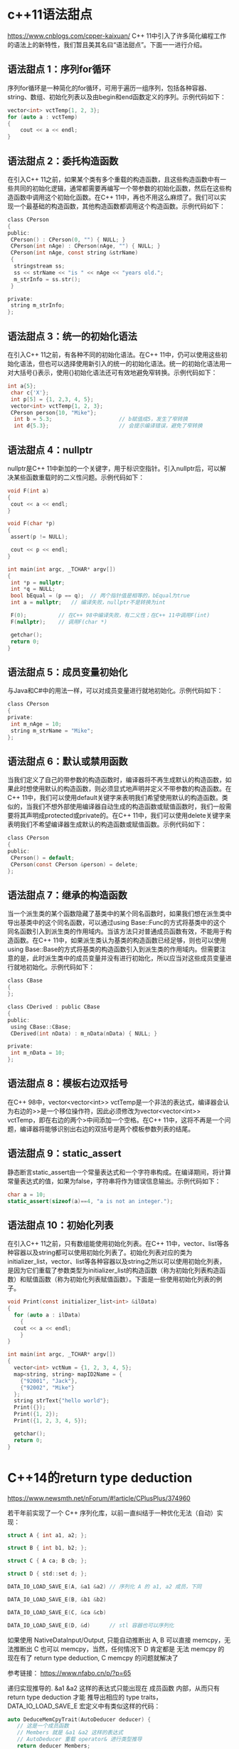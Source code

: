 #+OPTIONS: toc:1 ^:nil
#+begin_export md
---
layout: post
title: "cxx语法真有点吓人"
date: 2018-11-30
tags: 
    - it
---
#+end_export

* c++11语法甜点

 [[https://www.cnblogs.com/cpper-kaixuan/]]
C++ 11中引入了许多简化编程工作的语法上的新特性，我们暂且美其名曰“语法甜点”。下面一一进行介绍。
** 语法甜点 1：序列for循环
 
序列for循环是一种简化的for循环，可用于遍历一组序列，包括各种容器、string、数组、初始化列表以及由begin和end函数定义的序列。示例代码如下：

#+begin_src C
 vector<int> vctTemp{1, 2, 3};
 for (auto a : vctTemp)
 {
     cout << a << endl;
 }
#+end_src

** 语法甜点 2：委托构造函数
  在引入C++ 11之前，如果某个类有多个重载的构造函数，且这些构造函数中有一些共同的初始化逻辑，通常都需要再编写一个带参数的初始化函数，然后在这些构造函数中调用这个初始化函数。在C++ 11中，再也不用这么麻烦了。我们可以实现一个最基础的构造函数，其他构造函数都调用这个构造函数。示例代码如下：

#+begin_src C
 class CPerson
 {
 public:
  CPerson() : CPerson(0, "") { NULL; }
  CPerson(int nAge) : CPerson(nAge, "") { NULL; }
  CPerson(int nAge, const string &strName)
  {
   stringstream ss;
   ss << strName << "is " << nAge << "years old.";
   m_strInfo = ss.str();
  }
 
 private:
  string m_strInfo;
 };
#+end_src

** 语法甜点 3：统一的初始化语法
  在引入C++ 11之前，有各种不同的初始化语法。在C++ 11中，仍可以使用这些初始化语法，但也可以选择使用新引入的统一的初始化语法。统一的初始化语法用一对大括号{}表示，使用{}初始化语法还可有效地避免窄转换。示例代码如下：

#+begin_src C
 int a{5};
  char c{'X'};
  int p[5] = {1, 2,3, 4, 5};
  vector<int> vctTemp{1, 2, 3};
  CPerson person{10, "Mike"};
   int b = 5.3;                     // b赋值成5，发生了窄转换
   int d{5.3};                      // 会提示编译错误，避免了窄转换
#+end_src

** 语法甜点 4：nullptr
  nullptr是C++ 11中新加的一个关键字，用于标识空指针。引入nullptr后，可以解决某些函数重载时的二义性问题。示例代码如下：

#+begin_src C
 void F(int a)
 {
  cout << a << endl;
 }
 
 void F(char *p)
 {
  assert(p != NULL);
 
  cout << p << endl;
 }
 
 int main(int argc, _TCHAR* argv[])
 {
  int *p = nullptr;
  int *q = NULL;
  bool bEqual = (p == q);  // 两个指针值是相等的，bEqual为true
  int a = nullptr;   // 编译失败，nullptr不是转换为int
 
  F(0);          // 在C++ 98中编译失败，有二义性；在C++ 11中调用F(int)
  F(nullptr);    // 调用F(char *)
 
  getchar();
  return 0;
 }
#+end_src


** 语法甜点 5：成员变量初始化
 
与Java和C#中的用法一样，可以对成员变量进行就地初始化。示例代码如下：

#+begin_src C
 class CPerson
 {
 private:
  int m_nAge = 10;
  string m_strName = "Mike";
 };
#+end_src

** 语法甜点 6：默认或禁用函数
 
当我们定义了自己的带参数的构造函数时，编译器将不再生成默认的构造函数，如果此时想使用默认的构造函数，则必须显式地声明并定义不带参数的构造函数。在C++ 11中，我们可以使用default关键字来表明我们希望使用默认的构造函数。类似的，当我们不想外部使用编译器自动生成的构造函数或赋值函数时，我们一般需要将其声明成protected或private的。在C++ 11中，我们可以使用delete关键字来表明我们不希望编译器生成默认的构造函数或赋值函数。示例代码如下：

#+begin_src C
 class CPerson
 {
 public:
  CPerson() = default;
  CPerson(const CPerson &person) = delete;
 };
#+end_src

** 语法甜点 7：继承的构造函数
 
当一个派生类的某个函数隐藏了基类中的某个同名函数时，如果我们想在派生类中导出基类中的这个同名函数，可以通过using Base::Func的方式将基类中的这个同名函数引入到派生类的作用域内。当该方法只对普通成员函数有效，不能用于构造函数。在C++ 11中，如果派生类认为基类的构造函数已经足够，则也可以使用using Base::Base的方式将基类的构造函数引入到派生类的作用域内。但需要注意的是，此时派生类中的成员变量并没有进行初始化，所以应当对这些成员变量进行就地初始化。示例代码如下：

#+begin_src C
 class CBase
 {
 };
 
 class CDerived : public CBase
 {
 public:
  using CBase::CBase;
  CDerived(int nData) : m_nData(nData) { NULL; }
 
 private:
  int m_nData = 10;
 };
#+end_src

** 语法甜点 8：模板右边双括号
   在C++ 98中，vector<vector<int>> vctTemp是一个非法的表达式，编译器会认为右边的>>是一个移位操作符，因此必须修改为vector<vector<int>> vctTemp，即在右边的两个>中间添加一个空格。在C++ 11中，这将不再是一个问题，编译器将能够识别出右边的双括号是两个模板参数列表的结尾。

** 语法甜点 9：static_assert  
静态断言static_assert由一个常量表达式和一个字符串构成。在编译期间，将计算常量表达式的值，如果为false，字符串将作为错误信息输出。示例代码如下：

#+begin_src C
 char a = 10;
 static_assert(sizeof(a)==4, "a is not an integer.");
#+end_src

** 语法甜点 10：初始化列表
  在引入C++ 11之前，只有数组能使用初始化列表。在C++ 11中，vector、list等各种容器以及string都可以使用初始化列表了。初始化列表对应的类为initializer_list，vector、list等各种容器以及string之所以可以使用初始化列表，是因为它们重载了参数类型为initializer_list的构造函数（称为初始化列表构造函数）和赋值函数（称为初始化列表赋值函数）。下面是一些使用初始化列表的例子。
#+begin_src C
  void Print(const initializer_list<int> &ilData)
  {
    for (auto a : ilData)
      {
	cout << a << endl;
      }
  }

  int main(int argc, _TCHAR* argv[])
  {
    vector<int> vctNum = {1, 2, 3, 4, 5};
    map<string, string> mapID2Name = {
      {"92001", "Jack"},
      {"92002", "Mike"}
    };
    string strText{"hello world"};
    Print({});
    Print({1, 2});
    Print({1, 2, 3, 4, 5});

    getchar();
    return 0;
  }
#+end_src

* C++14的return type deduction
https://www.newsmth.net/nForum/#!article/CPlusPlus/374960

若干年前实现了一个 C++ 序列化库，以前一直纠结于一种优化无法（自动）实现： 

#+begin_src C
struct A { int a1, a2; }; 

struct B { int b1, b2; }; 

struct C { A ca; B cb; }; 

struct D { std::set d; }; 

DATA_IO_LOAD_SAVE_E(A, &a1 &a2) // 序列化 A 的 a1, a2 成员，下同 

DATA_IO_LOAD_SAVE_E(B, &b1 &b2) 

DATA_IO_LOAD_SAVE_E(C, &ca &cb) 

DATA_IO_LOAD_SAVE_E(D, &d)      // stl 容器也可以序列化 
#+end_src

如果使用 NativeDataInput/Output, 只能自动推断出 A, B 可以直接 memcpy，无法推断出 C 也可以 memcpy，当然，任何情况下 D 肯定都是 无法 memcpy 的 现在有了 return type deduction, C memcpy 的问题就解决了 

参考链接： https://www.nfabo.cn/p/?p=65 

递归实现推导的. &a1 &a2 这样的表达式只能出现在 成员函数 内部，从而只有 return type deduction 才能
推导出相应的 type traits，DATA_IO_LOAD_SAVE_E 宏定义中有类似这样的代码：
  
#+begin_src C
auto DeduceMemCpyTrait(AutoDeducer deducer) {
   // 这是一个成员函数
   // Members 就是 &a1 &a2 这样的表达式
   // AutoDeducer 重载 operator& 进行类型推导
   return deducer Members;
}
typedef decltype(DeduceMemCpyTrait(AutoDeducer()) MemCpyTrait; 
#+end_src

* c++真有点吓人
  
https://www.newsmth.net/nForum/#!article/CPlusPlus/403674

下面的英文是从教程里摘出来的。然后有点没看懂：make_unique 是cpp14引入的，  在这之前，下面叙述里的 foo 函数要怎么写才可以避免意外的内存泄露呢？   

#+begin_quote
If your compiler does not yet support make_unique() , you can   create your unique_ptr as follows. Note that Simple must be mentioned twice:   
  unique_ptr<Simple> mySimpleSmartPtr(new Simple());
Before C++17, you had to use make_unique() not only because you have to specify the type only once, but also because of safety reasons!
Consider the following   call to a function called foo() :     
foo(unique_ptr<Simple>(new Simple()), unique_ptr<Bar>(new Bar(data())));
If the constructor of Simple or Bar , or the data() function, throws an exception, depending on your compiler optimizations, it was very possible that either a Simple or a Bar object would be leaked. 
#+end_quote

按照后人的说法：

unique_ptr<T> t(new T())本身不危险

关键不在于一个对象产生的内存泄漏，c++不至于傻逼到ctor里面抛异常了连这个对象本身的内存都回收不了。这里的关键是传进去2个对象，当1个对象的ctor抛异常后能不能回收new另一个对象时候分配的内存。 
要点就是一旦new成功就立刻交给一个智能指针，这就是为啥要用make_unique

 
也就是说 A* p=new A(); 如果A()抛出异常的话，那么p=null. 即对象本身的内存回收了。

关键在于gcc 的优化，
#+begin_example
foo(unique_ptr<Simple>(new Simple()), unique_ptr<Bar>(new Bar(data()))); 
#+end_example

可以变成： 

new Simple()

new Bar(data())

unique_ptr<Simple>

unique_ptr<Bar>

只能说是悲剧的gcc，太害人了。

refer: https://blog.csdn.net/u011475134/article/details/76714243

refer: https://blog.csdn.net/Jxianxu/article/details/72859800?utm_source=blogxgwz0

要点就是一旦new成功就立刻交给一个智能指针，这就是为啥要用make_unique 对于make_unique处理不了的private ctor，就只能由factory method直接返回unique_ptr   全部代码： 

#+begin_src C
#include <memory>
#include <iostream>
using namespace std;
  
template <bool Exception>
class A {
  public:
   static unique_ptr<A> Create()  {
     unique_ptr<A> p(new A);
     return p;
   }
  
   void* operator new(size_t size) {
     void* p = malloc(size);
     cout << "allocate " << size << " bytes at " << p << endl;
     return p;
   }
  
   void operator delete(void* p) {
     cout << "free " << p << endl;
     free(p);
   }
  
  private:
   A() {
     if (Exception) {
       cout << "throw exception\n";
       throw 0;
     }
   }
  
   int date;
};
  
template <class First, class Second>
void Foo(unique_ptr<First> first, unique_ptr<Second> second) { }
  
int main() {
   try {
     auto p = A<true>::Create();
   } catch (...) {}
  
   try {
     Foo(A<true>::Create(), A<false>::Create());
   } catch (...) {}
  
   try {
     Foo(A<false>::Create(), A<true>::Create());
   } catch (...) {}
} 
#+end_src

智能指针之make_unique与make_shared
附录： https://blog.csdn.net/u011475134/article/details/76714243 

** make_unique的实现

std::make_shared是C++11的一部分，但是std::make_unique很可惜不是。它是在C++14里加入标准库的，但我们可以自己实现make_unique方法。

#+begin_src C

  // 支持普通指针
  template<class T,class... Args> inline
    typename enable_if<!is_array<T>::value,unique_ptr<T>>::type
    make_unique(Args&&... args){
    return unique_ptr<T>(new T(std::forward<Args>(args)...));
  }

  // 支持动态数组
  template<class T> inline
  typename enable_if<is_array<T>::value && extent<T>::value == 0, unique_ptr<T>>::type

    make_unique(size_t size){
    typedef typename remove_extent<T>::type U;
    return unique_ptr<T>(new U[size]());
  }

  // 过滤掉定长数组的情况
  template<class T,class... Args>
    typename enable_if<extent<T>::value != 0,void>::type
    make_unique(Args&&...) = delete;
#+end_src
** enable_if的作用

#+begin_src C
// Primary template.
/// Define a member typedef @c type only if a boolean constant is true.

template<bool, typename _Tp = void>

  struct enable_if

 { };

// Partial specialization for true.

template<typename _Tp>

  struct enable_if<true, _Tp>

 { typedef _Tp type; };
#+end_src
结合源码可知，当condition==true时，enable_if<condition,T>::type ≡ T，否则报错。

enable_if<!is_array<T>::value,unique_ptr<T>>::type的condition在T不是数组类型时为true

enable_if<is_array<T>::value && extent<T>::value == 0,unique_ptr<T>>::type的condition在T为数组类型且数组中元素个数为0时为true，由于对于非数组类型extent<U>::value也为0，语句is_array<T>::value是必要的

enable_if<extent<T>::value != 0,void>::type的condition在T类型中元素个数不为0时为true，即T为定长数组

** std::forward的作用

std::forward在这里的作用是实现参数的完美转发，具体见《move和forward源码分析[转]》。

** make函数的好处

1. 效率更高

shared_ptr需要维护引用计数的信息。如果你通过使用原始的new表达式分配对象，然后传递给shared_ptr（也就是使用shared_ptr的构造函数）的话，shared_ptr的实现没有办法选择，而只能单独的分配控制块：

如果选择使用make_shared的话，情况就会变成下面这样：

内存分配的动作，可以一次性完成。这减少了内存分配的次数，而内存分配是代价很高的操作。

2. 异常安全

看看下面的代码：

#+begin_src C
  void F(const hstd::shared_ptr<Lhs>& lhs, const std::shared_ptr<Rhs>& rhs)
  { /* ... */ }

  F(std::shared_ptr<Lhs>(new Lhs("foo")), std::shared_ptr<Rhs>(new Rhs("bar")));
#+end_src

C++是不保证参数求值顺序，以及内部表达式的求值顺序的，所以可能的执行顺序如下：

new Lhs("foo"))

new Rhs("bar"))

std::shared_ptr

std::shared_ptr

假设在第2步的时候，抛出了一个异常（比如out of memory，总之，Rhs的构造函数异常了），那么第一步申请的Lhs对象内存泄露了。这个问题的核心在于，shared_ptr没有立即获得裸指针。

我们可以用如下方式来修复这个问题：

#+begin_src C
auto lhs = std::shared_ptr<Lhs>(new Lhs("foo"));

auto rhs = std::shared_ptr<Rhs>(new Rhs("bar"));

F(lhs, rhs);
#+end_src
当然，推荐的做法是使用std::make_shared来代替：

F(std::make_shared<Lhs>("foo"), std::make_shared<Rhs>("bar"));

当std::make_shared被调用，指向动态内存对象的原始指针会被安全的保存在返回的std::shared_ptr对象中，然后另一std::make_shared被调用。如果此时产生了异常，那std::shared_ptr析构会知道于是它所拥有的对象会被销毁。

使用std::make_unique来代替new在写异常安全的代码里和使用std::make_shared一样重要。

** make函数的不足

make函数都不允许使用定制删除器，但是std::unique_ptr和std::shared_ptr的构造函数都可以。

*** make函数不能完美传递一个initializer_list。 

替代方案：

#+begin_src C
// initializer_list<int> aa = {1,2,3}; // 或者

auto aa = {1,2,3};

auto a = make_shared<vector<int>>(aa);

// auto b = make_shared<vector<int>>({1,2,3}); // 错误
#+end_src
*** 对象的内存可能无法及时回收

虽然使用std::make_shared可以减少了内存分配的次数，提高效率，但由于控制块与对象都在同一块动态分配的内存上，所以当对象的引用计数变为0，对象被销毁（析构函数被调）后，该对象所占内存仍未释放，直到控制块同样也被销毁，内存才会释放。

我们知道，在控制块中包含两个计数：shared count和weak count，分别表示std::shared_ptr和std::weak_ptr对对象的引用计数，只有当shared count和weak count都为0时，控制块才会被销毁。

换句话说，只要有std::weak_ptr指向一个控制块（weak count大于0），那控制块就一定存在。只要控制块存在，包含它的内存必定存在。通过std::shared_ptr的make函数分配的内存在最后一个std::shared_ptr和最后一个std::weak_ptr被销毁前不能被释放。

** 构造函数是保护或私有时，无法使用make_shared。 

替代方案：

#+begin_src C
class A {

public:

  static std::shared_ptr<A> create() {

  return std::make_shared<A>();

 }

protected:

  A() {}

  A(const A &) = delete;

  const A &operator=(const A &) = delete;

};

std::shared_ptr<A> foo() {

  return A::create();

}
#+end_src

作者：SigalHu

来源：CSDN 

原文：https://blog.csdn.net/u011475134/article/details/76714243 

版权声明：本文为博主原创文章，转载请附上博文链接！

refer： [[https://stackoverflow.com/questions/12030650/when-is-stdweak-ptr-useful][When is std::weak_ptr useful?]]

* When weakptr useful

use_countrefer: [[https://stackoverflow.com/questions/12030650/when-is-stdweak-ptr-useful][When is std::weak_ptr useful?]]

** weak_ptr可以判断游荡的指针是否可用。

#+begin_quote
std::weak_ptr is a very good way to solve the [[https://en.wikipedia.org/wiki/Dangling_pointer][dangling pointer]] problem.
By just using raw pointers it is impossible to know if the
referenced data has been deallocated or not. Instead, by letting a
std::shared_ptr manage the data, and supplying std::weak_ptr to users of
the data, the users can check validity of the data by calling expired()
or lock().
#+end_quote

应用场景：

- cache objects. 可以用weak ptr
  保存这些objects，看看他们谁还在用，谁已经无效了。当然这种情况用shared_ptr的use_count判断为1也可以。The
  cache use case could work with a shared reference if the cache was
  able to test if the refcount is 1, thus knowing it has the only
  reference and it could release it reclaiming on demand. This would
  eliminate the need for weak references in this case.

- 交叉引用问题。

Suppose you have Team and Member objects.

Obviously it's a relationship : the Team object will have pointers to
its Members. And it's likely that the members will also have a back
pointer to their Team object.

Then you have a dependency cycle. If you use shared_ptr, objects will no
longer be automatically freed when you abandon reference on them,
because they reference each other in a cyclic way. This is a memory
leak.

You break this by using weak_ptr. The "owner" typically use shared_ptr
and the "owned" use a weak_ptr to its parent, and convert it temporarily
to shared_ptr when it needs access to its parent.

Store a weak ptr :

weak_ptr<Parent> parentWeakPtr_ = parentSharedPtr; // automatic
conversion to weak from shared

then use it when needed

shared_ptr<Parent> tempParentSharedPtr = parentWeakPtr_.lock(); // on
the stack, from the weak ptr

if( not tempParentSharedPtr ) {  // yes it may failed if parent was
freed since we stored weak_ptr

} else {  // do stuff

}// tempParentSharedPtr is released when it goes out of scope

- 管理进程std::shared_ptr<Task>给subtask周期分配任务，std::vector<std::weak_ptr<Task>>。用timer查看std::weak_ptr<Task>是否还存在。Suppose
  you have a collection of tasks, executed asynchronously, and managed
  by an std::shared_ptr<Task>. You may want to do something with those
  tasks periodically, so a timer event may traverse a
  std::vector<std::weak_ptr<Task>> and give the tasks something to do.
  However, simultaneously a task may have concurrently decided that it
  is no longer needed and die. The timer can thus check whether the task
  is still alive by making a shared pointer from the weak pointer and
  using that shared pointer, provided it isn't null.

* 明白了就看看这个 is_base_of
#+begin_src C
  namespace details {
    template<typename Base> std::true_type  is_base_of_test_func(const volatile Base*);
    template<typename Base> std::false_type is_base_of_test_func(const volatile void*);
    template<typename Base, typename Derived>
      using pre_is_base_of = decltype(is_base_of_test_func<Base>(std::declval<Derived*>()));

    template<typename Base, typename Derived>
      using pre_is_base_of2 =
      std::experimental::detected_or_t<std::true_type, pre_is_base_of, Base, Derived>;
    template<typename Base, typename Derived, typename = void>
      struct pre_is_base_of2 : public std::true_type {};
    template<typename Base, typename Derived>
      struct pre_is_base_of2<Base, Derived, std::void_t<pre_is_base_of<Base, Derived>>>
      : public pre_is_base_of<Base, Derived> {};
  }   // namespace details
  template<typename Base, typename Derived>
    struct is_base_of
    : public std::conditional_t<std::is_class<Base>::value && std::is_class<Derived>::value,
    details::pre_is_base_of2<Base, Derived>, std::false_type> {};
  
#+end_src

[[https://stackoverflow.com/questions/27687389/how-does-void-t-work]]

has_member< A >::value 首先找到的是主定义has_member< A, void >

#+begin_src C
  template< class , class = void >

  struct has_member : std::false_type{ };
#+end_src

然后呢找特化：

#+begin_src C
  template< class T >
  struct has_member< T , void_t< decltype( T::member ) > > :
  std::true_type{ };
#+end_src

所以这个特化必须匹配has_member< A, void >， 所以要用void_t
